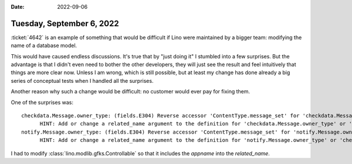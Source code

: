 :date: 2022-09-06

==========================
Tuesday, September 6, 2022
==========================

:ticket:`4642` is an example of something that would be difficult if Lino were
maintained by a bigger team: modifying the name of a database model.

This would have caused endless discussions. It's true that by "just doing it" I
stumbled into a few surprises. But the advantage is that I didn't even need to
bother the other developers, they will just see the result and feel intuitively
that things are more clear now. Unless I am wrong, which is still possible, but
at least my change has done already a big series of conceptual tests when I
handled all the surprises.

Another reason why such a change would be difficult: no customer would ever pay
for fixing them.

One of the surprises was::

  checkdata.Message.owner_type: (fields.E304) Reverse accessor 'ContentType.message_set' for 'checkdata.Message.owner_type' clashes with reverse accessor for 'notify.Message.owner_type'.
  	HINT: Add or change a related_name argument to the definition for 'checkdata.Message.owner_type' or 'notify.Message.owner_type'.
  notify.Message.owner_type: (fields.E304) Reverse accessor 'ContentType.message_set' for 'notify.Message.owner_type' clashes with reverse accessor for 'checkdata.Message.owner_type'.
  	HINT: Add or change a related_name argument to the definition for 'notify.Message.owner_type' or 'checkdata.Message.owner_type'.

I had to modify :class:`lino.modlib.gfks.Controllable` so that it includes the
`appname` into the `related_name`.
